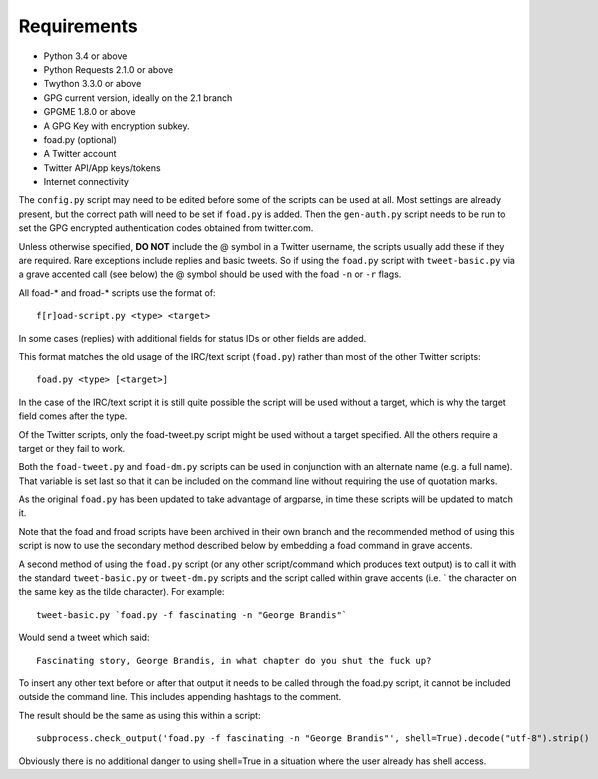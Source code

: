 Requirements
============

* Python 3.4 or above
* Python Requests 2.1.0 or above
* Twython 3.3.0 or above
* GPG current version, ideally on the 2.1 branch
* GPGME 1.8.0 or above
* A GPG Key with encryption subkey.
* foad.py (optional)
* A Twitter account
* Twitter API/App keys/tokens
* Internet connectivity


The ``config.py`` script may need to be edited before some of the
scripts can be used at all.  Most settings are already present, but
the correct path will need to be set if ``foad.py`` is added.  Then
the ``gen-auth.py`` script needs to be run to set the GPG encrypted
authentication codes obtained from twitter.com.


Unless otherwise specified, **DO NOT** include the @ symbol in a
Twitter username, the scripts usually add these if they are required.
Rare exceptions include replies and basic tweets.  So if using the
``foad.py`` script with ``tweet-basic.py`` via a grave accented call (see
below) the @ symbol should be used with the foad ``-n`` or ``-r``
flags.


All foad-* and froad-* scripts use the format of:

::

    f[r]oad-script.py <type> <target>

In some cases (replies) with additional fields for status IDs or other
fields are added.

This format matches the old usage of the IRC/text script (``foad.py``)
rather than most of the other Twitter scripts:

::
   
    foad.py <type> [<target>]

In the case of the IRC/text script it is still quite possible the
script will be used without a target, which is why the target field
comes after the type.

Of the Twitter scripts, only the foad-tweet.py script might be used
without a target specified.  All the others require a target or they
fail to work.

Both the ``foad-tweet.py`` and ``foad-dm.py`` scripts can be used in
conjunction with an alternate name (e.g. a full name).  That variable
is set last so that it can be included on the command line without
requiring the use of quotation marks.

As the original ``foad.py`` has been updated to take advantage of
argparse, in time these scripts will be updated to match it.

Note that the foad and froad scripts have been archived in their own
branch and the recommended method of using this script is now to use
the secondary method described below by embedding a foad command in
grave accents.

A second method of using the ``foad.py`` script (or any other
script/command which produces text output) is to call it with the
standard ``tweet-basic.py`` or ``tweet-dm.py`` scripts and the script
called within grave accents (i.e. \` the character on the same key as
the tilde character).  For example:

::
   
    tweet-basic.py `foad.py -f fascinating -n "George Brandis"`

Would send a tweet which said:

::
   
    Fascinating story, George Brandis, in what chapter do you shut the fuck up?

To insert any other text before or after that output it needs to be
called through the foad.py script, it cannot be included outside the
command line.  This includes appending hashtags to the comment.

The result should be the same as using this within a script:

::

    subprocess.check_output('foad.py -f fascinating -n "George Brandis"', shell=True).decode("utf-8").strip()

Obviously there is no additional danger to using shell=True in a
situation where the user already has shell access.
